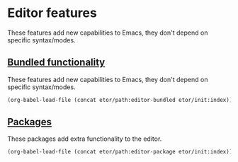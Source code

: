 * Editor features
These features add new capabilities to Emacs, they don't depend on specific syntax/modes.

** [[./bundled#bundled-editor-features][Bundled functionality]]
These features add new capabilities to Emacs, they don't depend on specific syntax/modes.
#+BEGIN_SRC emacs-lisp
  (org-babel-load-file (concat etor/path:editor-bundled etor/init:index))
#+END_SRC

** [[./packages#editor-packages][Packages]]
These packages add extra functionality to the editor.
#+BEGIN_SRC emacs-lisp
  (org-babel-load-file (concat etor/path:editor-package etor/init:index))
#+END_SRC
